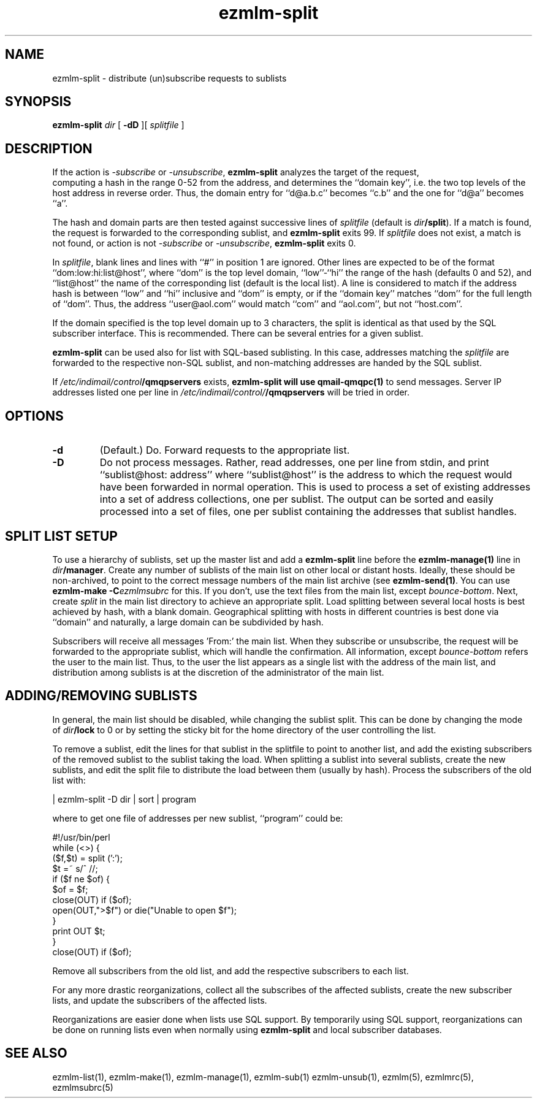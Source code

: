 .de Vb
.ft CW
.nf
.ne \\$1
..
.de Ve
.ft R

.fi
..
.TH ezmlm-split 1
.SH NAME
ezmlm-split \- distribute (un)subscribe requests to sublists
.SH SYNOPSIS
.B ezmlm-split
.I dir
[
.B \-dD
][
.I splitfile
]
.SH DESCRIPTION
If the action is
.I \-subscribe
or
.IR \-unsubscribe ,
.B ezmlm-split
analyzes the target of the request,
 computing a hash in the range 0-52 from
the address, and determines the ``domain key'', i.e. 
the two top levels of the host address in reverse order.
Thus, the domain entry for ``d@a.b.c'' becomes ``c.b''
and the one for ``d@a'' becomes ``a''.

The hash and domain parts are then tested against successive lines of
.I splitfile
(default is
.IR dir\fB/split ).
If a match is found, the request is forwarded to the corresponding
sublist, and
.B ezmlm-split
exits 99. If
.I splitfile
does not exist, a match is not found, or action is not
.I \-subscribe
or
.IR \-unsubscribe ,
.B ezmlm-split
exits 0.

In
.IR splitfile ,
blank lines and lines with ``#'' in position 1 are ignored. Other lines are
expected to be of the format ``dom:low:hi:list@host'', where ``dom'' is
the top level domain, ``low''-``hi'' the range of the hash (defaults 0 and 52),
and ``list@host'' the name of the corresponding list (default is the
local list). A line is considered to match if the address hash is
between ``low'' and ``hi'' inclusive and ``dom'' is empty,
or if the ``domain key'' matches ``dom'' for the full length of ``dom''. Thus,
the address ``user@aol.com'' would match ``com'' and ``aol.com'',
but not ``host.com''.

If the domain
specified is the top level domain up to 3 characters, the split is identical
as that used by the SQL subscriber interface. This is recommended.
There can be several entries for a given sublist.

.B ezmlm-split
can be used also for list with SQL-based sublisting. In this case,
addresses matching the
.I splitfile
are forwarded to the respective non-SQL sublist, and non-matching addresses
are handed by the SQL sublist.


If
.I /etc/indimail/control\fB/qmqpservers
exists,
.B ezmlm-split will use
.B qmail-qmqpc(1)
to send messages. Server IP addresses listed one per line in
.I /etc/indimail/control/\fB/qmqpservers
will be tried in order.

.SH OPTIONS
.TP
.B \-d
(Default.)
Do. Forward requests to the appropriate list.
.TP
.B \-D
Do not process messages. Rather, read addresses, one per line from stdin, and
print ``sublist@host: address'' where ``sublist@host'' is the address to which
the request would have been forwarded in normal operation. This is used to
process a set of existing addresses into a set of address collections, one
per sublist. The output can be sorted and easily processed into a set of files,
one per sublist containing the addresses that sublist handles.
.SH "SPLIT LIST SETUP"
To use a hierarchy of sublists, set up the master list and add a
.B ezmlm-split
line before the
.B ezmlm-manage(1)
line in
.IR dir\fB/manager .
Create any number of sublists of the main list on other local or
distant hosts. Ideally, these should be non-archived, to point to the correct
message numbers of the main list archive (see
.BR ezmlm-send(1) .
You can use
.B ezmlm-make -C\fIezmlmsubrc
for this. If you don't, use the text files from the main list, except
.IR bounce-bottom .
Next, create
.I split
in the main list directory to achieve an appropriate split. Load splitting
between several local hosts is best achieved by hash, with a blank domain.
Geographical splitting with hosts in different countries is best done
via ``domain'' and naturally, a large domain can be subdivided by hash.

Subscribers will receive all messages 'From:' the main list. When they
subscribe or unsubscribe, the request will be forwarded to the appropriate
sublist, which will handle the confirmation. All information, except
.I bounce-bottom
refers the user to the main list. Thus, to the user the list appears as
a single list with the address of the main list, and distribution among
sublists is at the discretion of the administrator of the main list.

.SH "ADDING/REMOVING SUBLISTS"
In general, the main list should be disabled, while changing the sublist
split. This can be done by changing the mode of
.I dir\fB/lock
to 0 or by setting the sticky bit for the home directory of the user
controlling the list.

To remove a sublist, edit the lines for that sublist in the splitfile to
point to another list, and add the existing subscribers of the removed
sublist to the sublist taking the load.
When splitting a sublist into several sublists, create the new sublists,
and edit the split file to distribute the load
between them (usually by hash). Process the subscribers of the old list
with:

.Vb 1
 | ezmlm-split -D dir | sort | program
.Ve
where to get one file of addresses per new sublist, ``program'' could be:

.Vb 12
\&#!/usr/bin/perl
\&while (<>) {
\&  ($f,$t) = split (':');
\&  $t =~ s/^\ //;
\&  if ($f ne $of) {
\&    $of = $f;
\&    close(OUT) if ($of);
\&    open(OUT,">$f") or die("Unable to open $f");
\&  }
\&  print OUT $t;
\&}
\&close(OUT) if ($of);
.Ve

Remove all subscribers from the old list,
and add the respective subscribers to each list.

For any more drastic reorganizations, collect all the subscribes of the
affected sublists, create the new subscriber lists, and update the
subscribers of the affected lists.

Reorganizations are easier done when lists use SQL support. By
temporarily using SQL support, reorganizations can be done on running
lists even when normally using
.B ezmlm-split
and local subscriber databases.
.SH "SEE ALSO"
ezmlm-list(1),
ezmlm-make(1),
ezmlm-manage(1),
ezmlm-sub(1)
ezmlm-unsub(1),
ezmlm(5),
ezmlmrc(5),
ezmlmsubrc(5)
